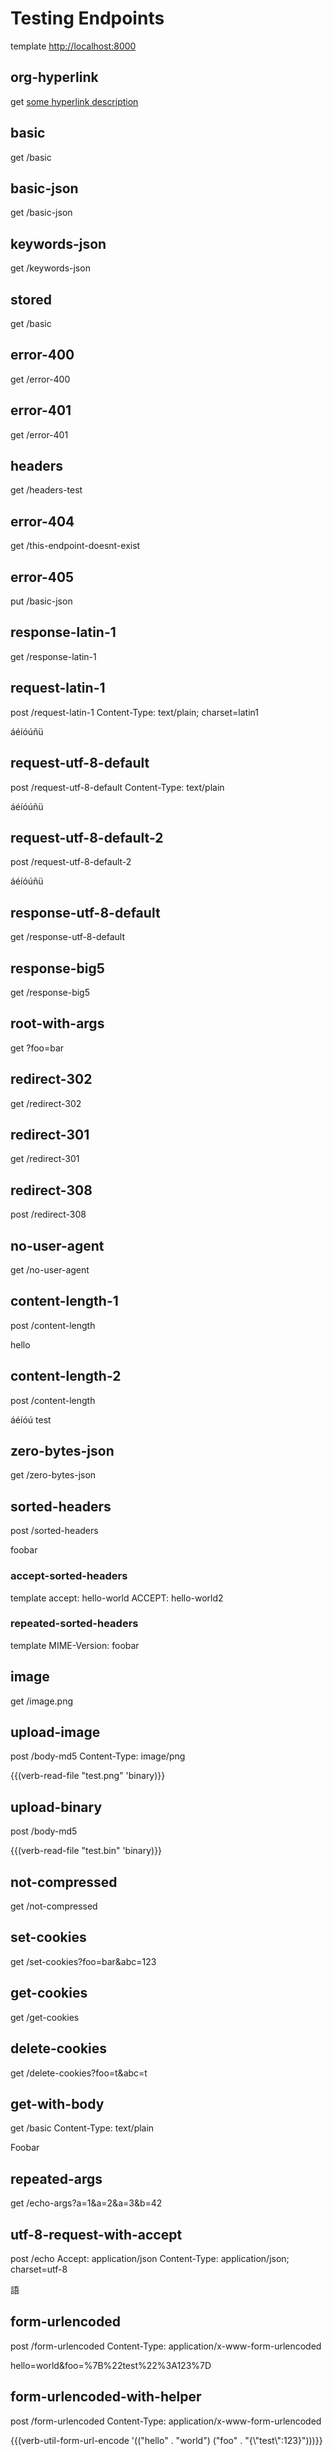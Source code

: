 #+FILETAGS: :verb:

* Testing Endpoints
# Make some requests against the test server (server.py) The requests
# are executed programatically by loading this file, moving to a
# heading and executing verb-execute-request-on-point. See verb-test.el
# for more details (`server-test' macro).

template http://localhost:8000

** org-hyperlink
get [[http://localhost:8000/basic][some hyperlink description]]

** basic
get /basic

** basic-json
get /basic-json
** keywords-json
get /keywords-json
** stored
:properties:
:Verb-Store: foobar
:end:
get /basic
** error-400
get /error-400

** error-401
get /error-401

** headers
get /headers-test

** error-404
get /this-endpoint-doesnt-exist

** error-405
put /basic-json

** response-latin-1
get /response-latin-1

** request-latin-1
post /request-latin-1
Content-Type: text/plain; charset=latin1

áéíóúñü
** request-utf-8-default
# No set charset=
post /request-utf-8-default
Content-Type: text/plain

áéíóúñü
** request-utf-8-default-2
# No set Content-Type
post /request-utf-8-default-2

áéíóúñü
** response-utf-8-default
get /response-utf-8-default

** response-big5
get /response-big5

** root-with-args
get ?foo=bar

** redirect-302
get /redirect-302

** redirect-301
get /redirect-301

** redirect-308
post /redirect-308

** no-user-agent
get /no-user-agent

** content-length-1
post /content-length

hello
** content-length-2
post /content-length

áéíóú
test
** zero-bytes-json
get /zero-bytes-json
** sorted-headers
post /sorted-headers

foobar
*** accept-sorted-headers
template
accept: hello-world
ACCEPT: hello-world2
*** repeated-sorted-headers
template
MIME-Version: foobar
** image
get /image.png
** upload-image
post /body-md5
Content-Type: image/png

{{(verb-read-file "test.png" 'binary)}}
** upload-binary
post /body-md5

{{(verb-read-file "test.bin" 'binary)}}
** not-compressed
get /not-compressed
** set-cookies
get /set-cookies?foo=bar&abc=123
** get-cookies
get /get-cookies
** delete-cookies
get /delete-cookies?foo=t&abc=t
** get-with-body
get /basic
Content-Type: text/plain

Foobar
** repeated-args
get /echo-args?a=1&a=2&a=3&b=42
** utf-8-request-with-accept
post /echo
Accept: application/json
Content-Type: application/json; charset=utf-8

語
** form-urlencoded
post /form-urlencoded
Content-Type: application/x-www-form-urlencoded

hello=world&foo=%7B%22test%22%3A123%7D
** form-urlencoded-with-helper
post /form-urlencoded
Content-Type: application/x-www-form-urlencoded

{{(verb-util-form-url-encode '(("hello" . "world") ("foo" . "{\"test\":123}")))}}
** multipart
:properties:
:Verb-Map-Request: verb-body-lf-to-crlf
:end:
post /multipart
Content-Type: multipart/form-data; boundary={{(verb-boundary)}}

{{(verb-part "foo1")}}
Content-Type: text/plain

bar1
{{(verb-part "foo2")}}
Content-Type: application/xml

bar2
{{(verb-part)}}
** prelude-elisp
:properties:
:Verb-Prelude: test.el
:end:
get /echo-args?{{(verb-var foo)}}={{(verb-var bar)}}
** prelude-elisp-inline
:properties:
:Verb-Prelude+: (setq prelude-inline-1 "abc")
:Verb-Prelude+: (setq prelude-inline-2 "321")
:end:
get /echo-args?{{prelude-inline-1}}={{prelude-inline-2}}
** prelude-json
:properties:
:Verb-Prelude: test.json
:end:
get /echo-args?{{(verb-var foo)}}={{(verb-var bar)}}
** prelude-json-inline
:properties:
:Verb-Prelude+: {
:Verb-Prelude+:     "json-inline-var": "jsoninline"
:Verb-Prelude+: }
:end:
get /echo-args?value={{(verb-var json-inline-var)}}
** map-response
:properties:
:Verb-Map-Response: (lambda (r) (oset r body "xyz") (setq some-global-var-mp 101010) r)
:end:
get /basic-json
** map-response-upcase
:properties:
:Verb-Map-Response: map-response-upcase-fn
:end:
get /basic
** map-response-error
:properties:
:Verb-Map-Response: (lambda (r) 1)
:end:
get /basic-json
* connection-fail-port
# (Do not add request specs under this heading!)
# Valid host but invalid port
get http://localhost:1234/test
* connection-fail-host
# (Do not add request specs under this heading!)
# Invalid host
get http://foobarfoobarfoobarfoobarabcdefg/test

